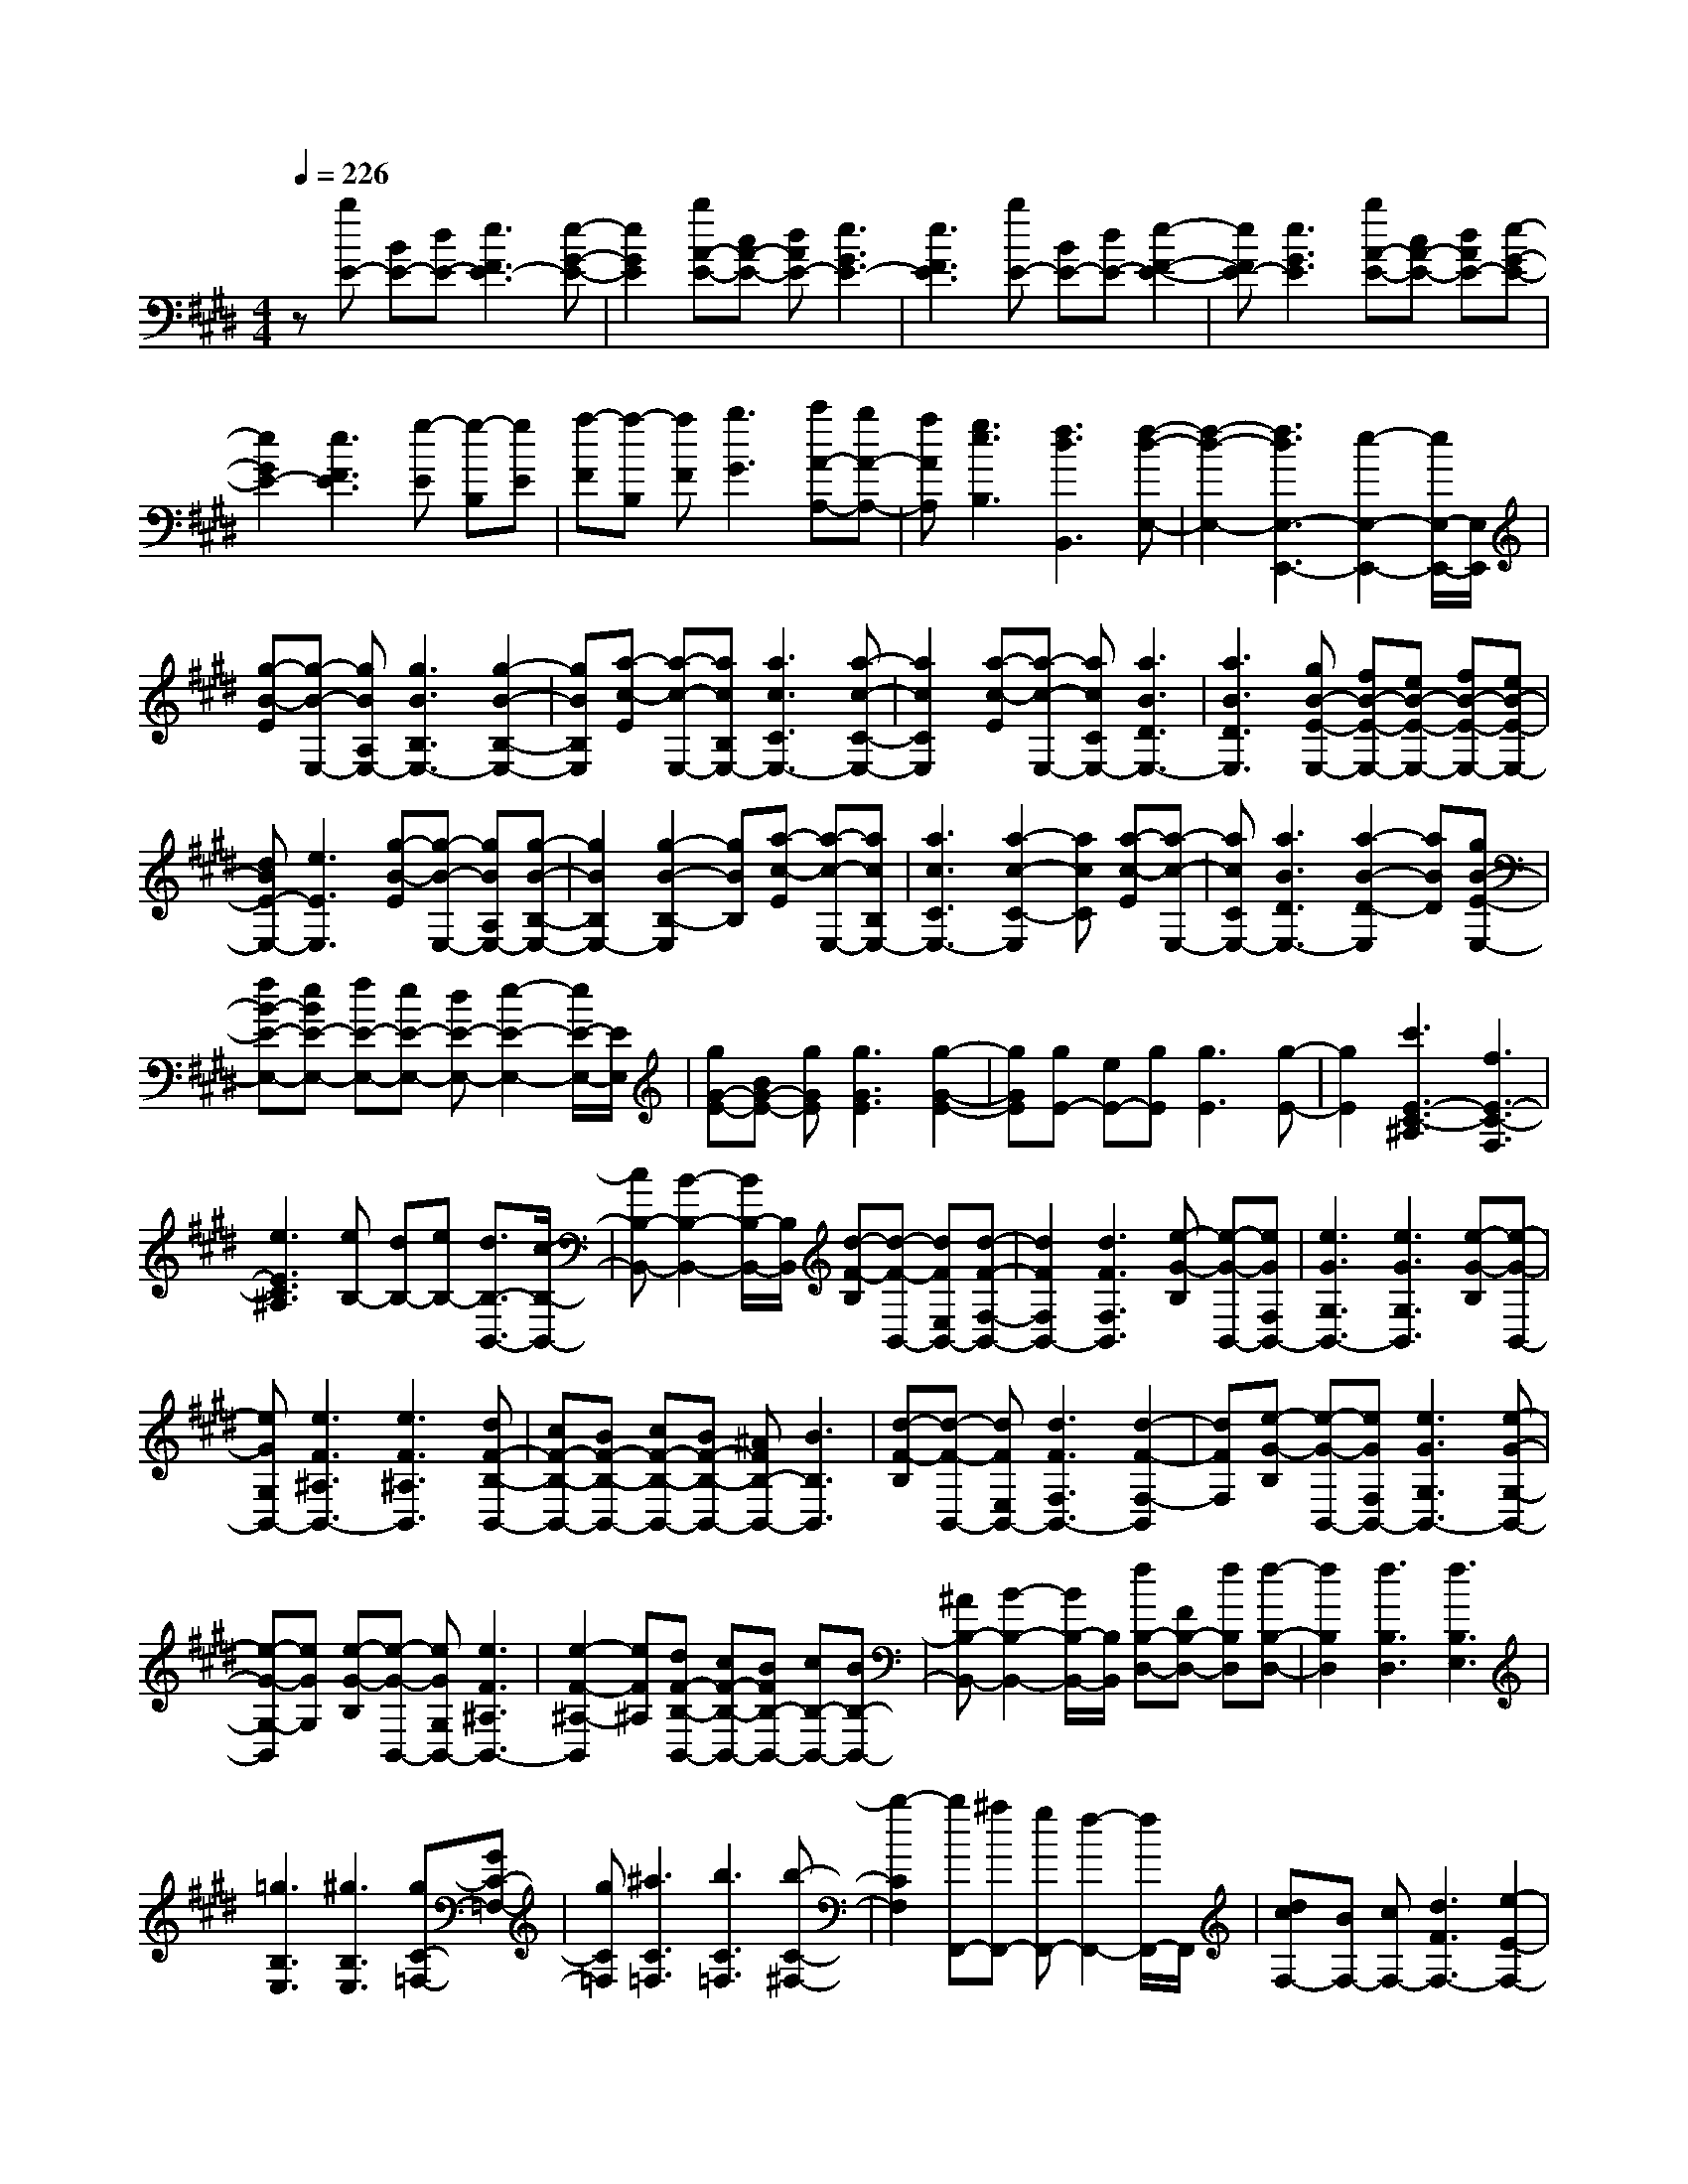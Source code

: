 % input file /home/ubuntu/MusicGeneratorQuin/training_data/scarlatti/K496.MID
X: 1
T: 
M: 4/4
L: 1/8
Q:1/4=226
K:E % 4 sharps
%(C) John Sankey 1998
%%MIDI program 6
%%MIDI program 6
%%MIDI program 6
%%MIDI program 6
%%MIDI program 6
%%MIDI program 6
%%MIDI program 6
%%MIDI program 6
%%MIDI program 6
%%MIDI program 6
%%MIDI program 6
%%MIDI program 6
z[bE-] [BE-][dE-] [e3F3E3-][e-G-E-]|[e2G2E2] [bA-E-][cA-E-] [dAE-][e3G3E3-]|[e3F3E3][bE-] [BE-][dE-] [e2-F2-E2-]|[eFE-][e3G3E3] [bA-E-][cA-E-] [dAE-][e-G-E-]|
[e2G2E2-] [e3F3E3][g-E] [g-B,][gE]|[a-F][a-B,] [aF][b3G3] [c'A-A,-][bA-A,-]|[aAA,][g3e3B,3] [f3d3B,,3][f-d-E,-]|[f2-d2-E,2-] [f3d3E,3-E,,3-][e2-E,2-E,,2-][e/2E,/2-E,,/2-][E,/2E,,/2]|
[g-B-E][g-B-E,-] [gBA,E,-][g3B3B,3E,3-] [g2-B2-B,2-E,2-]|[gBB,E,][a-c-E] [a-c-E,-][acB,E,-] [a3c3C3E,3-][a-c-C-E,-]|[a2c2C2E,2] [a-c-E][a-c-E,-] [acCE,-][a3B3D3E,3-]|[a3B3D3E,3][gB-E-E,-] [fB-E-E,-][eB-E-E,-] [fB-E-E,-][eB-E-E,-]|
[dBE-E,-][e3E3E,3] [g-B-E][g-B-E,-] [gBA,E,-][g-B-B,-E,-]|[g2B2B,2E,2-] [g2-B2-B,2-E,2] [gBB,][a-c-E] [a-c-E,-][acB,E,-]|[a3c3C3E,3-][a2-c2-C2-E,2][acC] [a-c-E][a-c-E,-]|[acCE,-][a3B3D3E,3-] [a2-B2-D2-E,2] [aBD][gB-E-E,-]|
[fB-E-E,-][eBE-E,-] [fE-E,-][eE-E,-] [dE-E,-][e2-E2-E,2-][e/2E/2-E,/2-][E/2E,/2]|[gG-E-][BG-E-] [gGE][g3G3E3] [g2-G2-E2-]|[gGE][gE-] [eE-][gE] [g3E3][g-E-]|[g2E2] [c'3E3-C3-^A,3][f3E3-C3-F,3]|
[e3E3C3^A,3][eB,-] [dB,-][eB,-] [d3/2B,3/2-B,,3/2-][c/2-B,/2-B,,/2-]|[cB,-B,,-][B2-B,2-B,,2-][B/2B,/2-B,,/2-][B,/2B,,/2] [d-F-B,][d-F-B,,-] [dFE,B,,-][d-F-F,-B,,-]|[d2F2F,2B,,2-] [d3F3F,3B,,3][e-G-B,] [e-G-B,,-][eGF,B,,-]|[e3G3G,3B,,3-][e3G3G,3B,,3] [e-G-B,][e-G-B,,-]|
[eGG,B,,-][e3F3^A,3B,,3-] [e3F3^A,3B,,3][dF-B,-B,,-]|[cF-B,-B,,-][BF-B,-B,,-] [cF-B,-B,,-][BF-B,-B,,-] [^AFB,-B,,-][B3B,3B,,3]|[d-F-B,][d-F-B,,-] [dFE,B,,-][d3F3F,3B,,3-] [d2-F2-F,2-B,,2]|[dFF,][e-G-B,] [e-G-B,,-][eGF,B,,-] [e3G3G,3B,,3-][e-G-G,-B,,-]|
[e-G-G,-B,,][eGG,] [e-G-B,][e-G-B,,-] [eGG,B,,-][e3F3^A,3B,,3-]|[e2-F2-^A,2-B,,2] [eF^A,][dF-B,-B,,-] [cF-B,-B,,-][BFB,-B,,-] [cB,-B,,-][BB,-B,,-]|[^AB,-B,,-][B2-B,2-B,,2-][B/2B,/2-B,,/2-][B,/2B,,/2] [fB,-D,-][FB,-D,-] [fB,D,][f-B,-D,-]|[f2B,2D,2] [f3B,3D,3][f3B,3E,3]|
[=g3B,3E,3][^g3B,3E,3] [gC-=F,-][GC-=F,-]|[gC=F,][^a3C3=F,3] [b3C3=F,3][b-C-^F,-]|[b2-C2F,2] [bF,,-][^aF,,-] [gF,,-][f2-F,,2-][f/2F,,/2-]F,,/2|[dcF,-][BF,-] [cF,-][d3F3F,3-] [e2-E2-F,2-]|
[eEF,-][=fD-F,-] [^fD-F,-][gDF,-] [f3C3F,3-][f-B,-F,-]|[f2B,2F,2] [dcF,-][BF,-] [cF,-][d3F3F,3-]|[e3E3F,3-][=fD-F,-] [^fD-F,-][gDF,-] [f2-C2-F,2-]|[fCF,-][f3B,3F,3] [gE-E,-][^aE-E,-] [bEE,][c-E-E,-]|
[c2-E2E,2] [cE-E,-][dE-E,-] [eEE,][F3-E3F,3-]|[FC-F,-][GC-F,-] [^ACF,-][BD-F,-] [cD-F,-][dDF,] [cE-E,-][dE-E,-]|[eEE,][d3B3D3F,3-] [c3^A3C3F,3][c-^A-B,-B,,-]|[c2^A2B,2-B,,2-] [B4-B,4-B,,4-] [B/2B,/2-B,,/2-][B,3/2B,,3/2]|
[F-=D][F-F,-] [FCF,-][F3=D3F,3-] [F2-=D2-F,2-]|[F=DF,][B-E] [B-=G,-][B^D=G,-] [B3E3=G,3-][B-E-=G,-]|[B2E2=G,2] [bE,-][=gE,-] [eE,-][cE,-] [^AE,-][FE,-]|[=GE,-E,,-][eE,-E,,-] [cE,E,,][=d3-B3-F,,3] [=d2-B2-F,,2-]|
[=dBF,,][c3^A3F,,3] [F-=D][F-F,-] [FCF,-][F-=D-F,-]|[F2=D2F,2-] [F2-=D2-F,2] [F=D][B-E] [B-=G,-][B^D=G,-]|[B3E3=G,3-][B2-E2-=G,2][BE] [bE,-][=gE,-]|[eE,-][cE,-] [^AE,-][FE,] [=GE,,-][eE,,-] [cE,,][=d-B-F,,-]|
[=d2-B2-F,,2] [=d3B3F,,3][c2-^A2-F,,2-][c/2^A/2F,,/2-]F,,/2|[fD,-][ED,-] [FD,][f-E,-] [f-FE,-][f^GE,] [f-F,-][f-GF,-]|[f^AF,][f-^G,-] [f-^AG,-][fBG,] [f-^A,-][f-B^A,-] [fc^A,][^dB,-B,,-]|[eB,-B,,-][fB,B,,] [eE,-E,,-][dE,-E,,-] [cE,E,,][d3B3F,3]|
[c3^A3F,,3][fD,-D,,-] [ED,-D,,-][FD,D,,] [fE,-E,,-][FE,-E,,-]|[GE,E,,][fF,-F,,-] [GF,-F,,-][^AF,F,,] [fG,-G,,-][^AG,-G,,-] [BG,G,,][f^A,-^A,,-]|[B^A,-^A,,-][c^A,^A,,] [dB,-B,,-][eB,-B,,-] [fB,B,,][eE,-E,,-] [dE,-E,,-][cE,E,,]|[d3B3F,3F,,3][c3^A3F,,3] [BB,-B,,-][bB,-B,,-]|
[fB,-B,,-][dB,-B,,-] [BB,-B,,-][F/2-B,/2B,,/2]F/2 [d3-B3-B,3D,3][d-B-C-E,-]|[d2-B2-C2E,2] [d2B2D2-B,2-F,2-] [DB,F,-][feC-F,-] [dC-F,-][cCF,]|[BB,-B,,-][bB,-B,,-] [fB,-B,,-][dB,-B,,-] [BB,-B,,-][F/2-B,/2B,,/2]F/2 [d2-B2-B,2-D,2-]|[d-B-B,D,][d3-B3-C3E,3] [d3/2B3/2D3/2-B,3/2-F,3/2-][D3/2B,3/2F,3/2-][feC-F,-]|
[dC-F,-][cCF,] [BB,-B,,-][bB,-B,,-] [fB,-B,,-][dB,-B,,-] [BB,-B,,-][FB,B,,]|[DD,-][B,D,-] [FD,][GE,-E,,-] [B,E,-E,,-][EE,E,,] [D2-B,2-F,2-F,,2-]|[DB,F,F,,][C3^A,3F,,3] [B,4-B,,4-]|[B,3B,,3-]B,,2[B,3B,,3]|
[=D3B,3][=D3=A,3] [=D2-G,2-]|[=DG,][=D3=F,3] [=D3=D,3][=D-B,,-]|[=D2B,,2] [E/2=D/2G,,/2-][=F2-G,,2-][=F/2G,,/2][E3E,,3]|[=D=A,,-][=CA,,-] [=DA,,-][=C3/2A,,3/2-A,,,3/2-][B,3/2A,,3/2-A,,,3/2-] [A,2-A,,2-A,,,2-]|
[A,/2A,,/2-A,,,/2-][A,,/2A,,,/2][=D/2=C/2A,,/2-][E2-A,,2-][E/2A,,/2] [E3=C3][E-B,-]|[E2B,2] [E3^A,3][E3=G,3]|[E3E,3][E3C,3] [E/2-^A,,/2-][=G/2-^F/2-E/2^A,,/2-][=G/2-F/2^A,,/2-][=G/2-^A,,/2-]|[=G^A,,][F3F,,3] [EB,,-][=DB,,-] [EB,,-][=D-B,,-]|
[=D/2B,,/2-][^C3/2B,,3/2-] [B,2-B,,2-] [B,/2B,,/2-]B,,/2[E/2-=D/2-B,,/2-][F/2-E/2=D/2B,,/2-] [F2B,,2]|[F3=D3][F3C3] [F2-=C2-]|[F=C][F3=A,3] [F3^F,3][F-^D,-]|[F2D,2] [F/2-=C,/2-][=A/2-^G/2-F/2=C,/2-][A/2-G/2=C,/2-][A3/2=C,3/2][G3G,,3]|
[F^C,-][=FC,-] [^FC,-][=F3/2C,3/2-C,,3/2-][^D3/2C,3/2-C,,3/2-] [^C2-C,2-C,,2-]|[C/2C,/2-C,,/2-][C,/2C,,/2][cC,-] [CC,-][=FC,-] [G3C3C,3-][G-B,-C,-]|[G2B,2C,2-] [cA,-C,-][CA,-C,-] [^FA,C,-][A3^G,3C,3-]|[A3F,3C,3][c-C,-] [c-CC,-][c-=FC,-] [c2-G2-C2-C,2-]|
[c-GCC,-][c3G3B,3C,3-] [c-A,-C,-][c-CA,-C,-] [c-^FA,C,-][c-A-G,-C,-]|[c2-A2G,2C,2-] [c3A3F,3C,3][c-=G,-E,-B,,-] [c-E=G,-E,-B,,-][c=G=G,-E,-B,,-]|[c3=G,3-E,3-B,,3-][c3=G,3E,3B,,3] [c-=G,-E,-^A,,-][c-E=G,-E,-^A,,-]|[c=G=G,-E,-^A,,-][c3=G,3-E,3-^A,,3-] [c3=G,3E,3^A,,3][c-=G,-E,-^A,,-]|
[c-E=G,-E,-^A,,-][c=G=G,-E,-^A,,-] [c3=G,3-E,3-^A,,3-][c3=G,3E,3^A,,3]|[c-=G,-E,-=A,,-][c-E=G,-E,-A,,-] [c=G=G,-E,-A,,-][c3=G,3-E,3-A,,3-] [c2-=G,2-E,2-A,,2-]|[c=G,E,A,,][=d-F,-=D,-A,,-] [=d-=DF,-=D,-A,,-][=dFF,-=D,-A,,-] [=d3F,3-=D,3-A,,3-][=d-F,-=D,-A,,-]|[=d2F,2=D,2A,,2] [=d-B,-E,-=D,-A,,-][=d/2-E/2-B,/2-E,/2=D,/2-A,,/2-][=d/2-E/2B,/2-=D,/2-A,,/2-] [=d^GB,-=D,-A,,-][=d3B,3-=D,3-A,,3-]|
[=d3B,3=D,3A,,3][=d-B,-E,-=D,-A,,-] [=d/2-=D/2-B,/2-E,/2=D,/2-A,,/2-][=d/2-=D/2B,/2-=D,/2-A,,/2-][=dAB,-=D,-A,,-] [=d2-B,2-=D,2-A,,2-]|[=dB,-=D,-A,,-][=d3B,3=D,3A,,3] [c-B,-E,-=D,-A,,-][c-EB,-E,-=D,-A,,-] [cAB,-E,-=D,-A,,-][c-B,-E,-=D,-A,,-]|[c2B,2-E,2-=D,2-A,,2-] [c3B,3E,3=D,3A,,3][^d-A,-F,-E,-B,,-] [d-FA,-F,-E,-B,,-][dAA,-F,-E,-B,,-]|[d3A,3-F,3-E,3-B,,3-][d3A,3F,3E,3B,,3] [e-=G,-E,-B,,-][e-E=G,-E,-B,,-]|
[e=G=G,-E,-B,,-][e3=G,3-E,3-B,,3-] [e3=G,3E,3B,,3][e-^A,-F,-E,-B,,-]|[e-E^A,-F,-E,-B,,-][e^A^A,-F,-E,-B,,-] [e3^A,3-F,3-E,3-B,,3-][e3^A,3F,3E,3B,,3]|[eB,-F,-E,-B,,-][FB,-F,-E,-B,,-] [BB,-F,-E,-B,,-][d/2-B,/2-F,/2-E,/2B,,/2-][d2-B,2-F,2-B,,2-][d/2B,/2F,/2B,,/2] [d-=A,-A,,-][d-FA,-A,,-]|[d/2B/2-A,/2-A,,/2-][B/2A,/2A,,/2][e-=G,-=G,,-] [e-=G=G,-=G,,-][e/2B/2-=G,/2-=G,,/2-][B/2=G,/2=G,,/2] [f-F,-F,,-][f-=AF,-F,,-] [f/2B/2-F,/2-F,,/2-][B/2F,/2F,,/2][=g-E,-E,,-]|
[=g-=GE,-E,,-][=g/2B/2-E,/2-E,,/2-][B/2E,/2E,,/2] [=g-A,,-A,,,-][=g-AA,,-A,,,-] [=g/2=c/2-A,,/2-A,,,/2-][=c/2A,,/2A,,,/2][f-B,,-B,,,-] [f-AB,,-B,,,-][f/2=c/2-B,,/2-B,,,/2-][=c/2B,,/2B,,,/2]|[e-=C,-=C,,-][e-A=C,-=C,,-] [e/2=c/2-=C,/2-=C,,/2-][=c/2=C,/2=C,,/2][eB,,-B,,,-] [dB,,-B,,,-][eB,,B,,,] [d3/2B,,,3/2-][^c/2-B,,,/2-]|[cB,,,-][B2-B,,,2-][B/2B,,,/2-]B,,,/2 [^gfB,-][eB,-] [fB,-][g-B-B,-]|[g2B2B,2-] [=a3A3B,3-][^a^G-B,-] [bG-B,-][c'GB,-]|
[b3F3B,3-][b3E3B,3] [gfB,-][eB,-]|[fB,-][g3B3B,3-] [=a3A3B,3-][^aG-B,-]|[bG-B,-][c'GB,-] [b3F3B,3-][b2-E2-B,2-][b/2E/2-B,/2-][E/2B,/2]|[c'A-A,-][d'A-A,-] [e'AA,][f3-A3A,3] [fA-A,-][gA-A,-]|
[=aAA,][B3-A3B,3-] [BF-B,-][cF-B,-] [dFB,-][eG-B,-]|[fG-B,-][gGB,] [fA-A,-][gA-A,-] [aAA,][g3G3E3B,3-]|[f3F3B,3][f3-d3-E3] [f2-d2-E,2-]|[fdE,-][e2-E,2-][e/2E,/2-]E,/2 [B-=G][B-B,-] [BFB,-][B-=G-B,-]|
[B2=G2B,2-] [B2-=G2-B,2-] [B/2=G/2-B,/2-][=G/2B,/2][e-A] [e-=C-][e^G=C-]|[e3A3=C3-][e2-A2-=C2-][e/2A/2-=C/2-][A/2=C/2] [=c'A,-][aA,-]|[fA,-][dA,-] [=cA,-][AA,-] [FA,-A,,-][AA,-A,,-] [FA,A,,][=G-E-B,-]|[=G2-E2-B,2-] [=G3E3B,3-B,,3][F3^D3B,3B,,3]|
[B-=G][B-B,-] [BFB,-][B3=G3B,3-] [B2-=G2-B,2]|[B/2=G/2-]=G/2[e-A] [e-=C-][e^G=C-] [e3A3=C3-][e-A-=C-]|[e-A-=C][e/2A/2-]A/2 [=c'A,-][aA,-] [fA,-][dA,-] [=cA,-][AA,]|[FA,,-][AA,,-] [FA,,][=G3-E3-B,3-] [=G2-E2-B,2-B,,2-]|
[=GEB,B,,][F2-D2-B,,2-][F/2D/2B,,/2-]B,,/2 [b^G,-^G,,-][AG,-G,,-] [BG,G,,][b-A,-A,,-]|[b-BA,-A,,-][b/2^c/2-A,/2-A,,/2-][c/2A,/2A,,/2] [b-B,-B,,-][b-cB,-B,,-] [b/2d/2-B,/2-B,,/2-][d/2B,/2B,,/2][b-^C-^C,-] [b-dC-C,-][b/2e/2-C/2-C,/2-][e/2C/2C,/2]|[b-D-^D,-][b-eD-D,-] [b/2f/2-D/2-D,/2-][f/2D/2D,/2][gE-E,-] [aE-E,-][bEE,] [aA,-A,,-][gA,-A,,-]|[fA,A,,][g3e3B,3-] [f3d3B,3B,,3][bG,-G,,-]|
[AG,-G,,-][BG,G,,] [bA,-A,,-][BA,-A,,-] [cA,A,,][bB,-B,,-] [cB,-B,,-][dB,B,,]|[bC-C,-][dC-C,-] [eCC,][bD-D,-] [eD-D,-][fDD,] [gE-E,-][aE-E,-]|[bEE,][aA,-A,,-] [gA,-A,,-][fA,A,,] [g3e3B,3][f-d-B,,-]|[f2d2B,,2] [eE,-E,,-][e'E,-E,,-] [bE,-E,,-][gE,-E,,-] [eE,-E,,-][B/2-E,/2E,,/2]B/2|
[g3-e3-E3G,3][g3-e3-F3A,3] [g2-e2-^G2-E2-B,2-]|[geGEB,-][baF-D-B,-] [gF-D-B,-][fFDB,] [eE-E,-][e'E-E,-] [bE-E,-][gE-E,-]|[eE-E,-][B/2-E/2-E,/2][B/2E/2] [g3-e3-E3G,3][g3-e3-F3A,3]|[g3e3G3E3B,3-][baF-D-B,-] [gF-D-B,-][fFDB,] [eE-E,-][e'E-E,-]|
[bE-E,-][gE-E,-] [eE-E,-][BEE,] [GG,-][EG,-] [BG,][cA,-]|[EA,-][AA,] [G3E3B,3][F3-D3-B,,3-]|[F/2D/2B,,/2][F4-D4-E,4-][F3-D3-E,3-E,,3-][F/2-D/2-E,/2-E,,/2-]|[F3/2D3/2E,3/2-E,,3/2-][E6-E,6-E,,6-][E/2-E,/2-E,,/2-]|
[E8-E,8-E,,8-]|[E6-E,6E,,6] E/2
